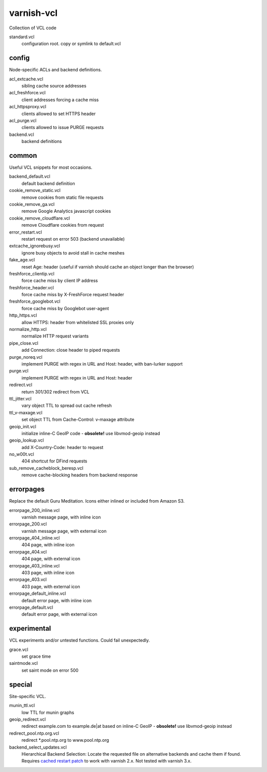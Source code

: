 ===========
varnish-vcl
===========

Collection of VCL code


standard.vcl
  configuration root. copy or symlink to default.vcl


config
------
Node-specific ACLs and backend definitions.

acl_extcache.vcl
  sibling cache source addresses

acl_freshforce.vcl
  client addresses forcing a cache miss

acl_httpsproxy.vcl
  clients allowed to set HTTPS header

acl_purge.vcl
  clients allowed to issue PURGE requests

backend.vcl
  backend definitions


common
------
Useful VCL snippets for most occasions.

backend_default.vcl
  default backend definition

cookie_remove_static.vcl
  remove cookies from static file requests

cookie_remove_ga.vcl
  remove Google Analytics javascript cookies

cookie_remove_cloudflare.vcl
  remove Cloudflare cookies from request

error_restart.vcl
  restart request on error 503 (backend unavailable)

extcache_ignorebusy.vcl
  ignore busy objects to avoid stall in cache meshes

fake_age.vcl
  reset Age: header (useful if varnish should cache an object longer than the browser)

freshforce_clientip.vcl
  force cache miss by client IP address

freshforce_header.vcl
  force cache miss by X-FreshForce request header

freshforce_googlebot.vcl
  force cache miss by Googlebot user-agent

http_https.vcl
  allow HTTPS: header from whitelisted SSL proxies only

normalize_http.vcl
  normalize HTTP request variants

pipe_close.vcl
  add Connection: close header to piped requests

purge_noreq.vcl
  implement PURGE with regex in URL and Host: header, with ban-lurker support

purge.vcl
  implement PURGE with regex in URL and Host: header

redirect.vcl
  return 301/302 redirect from VCL

ttl_jitter.vcl
  vary object TTL to spread out cache refresh

ttl_v-maxage.vcl
  set object TTL from Cache-Control: v-maxage attribute

geoip_init.vcl
  initialize inline-C GeoIP code - **obsolete!** use libvmod-geoip instead

geoip_lookup.vcl
  add X-Country-Code: header to request

no_w00t.vcl
  404 shortcut for DFind requests

sub_remove_cacheblock_beresp.vcl
  remove cache-blocking headers from backend response


errorpages
----------
Replace the default Guru Meditation. Icons either inlined or included from Amazon S3.

errorpage_200_inline.vcl
  varnish message page, with inline icon

errorpage_200.vcl
  varnish message page, with external icon

errorpage_404_inline.vcl
  404 page, with inline icon

errorpage_404.vcl
  404 page, with external icon

errorpage_403_inline.vcl
  403 page, with inline icon

errorpage_403.vcl
  403 page, with external icon

errorpage_default_inline.vcl
  default error page, with inline icon

errorpage_default.vcl
  default error page, with external icon


experimental
------------
VCL experiments and/or untested functions. Could fail unexpectedly.

grace.vcl
  set grace time

saintmode.vcl
  set saint mode on error 500


special
-------
Site-specific VCL.

munin_ttl.vcl
  low TTL for munin graphs

geoip_redirect.vcl
  redirect example.com to example.de|at based on inline-C GeoIP
  - **obsolete!** use libvmod-geoip instead

redirect_pool.ntp.org.vcl
  redirect \*.pool.ntp.org to www.pool.ntp.org

backend_select_updates.vcl
  Hierarchical Backend Selection:
  Locate the requested file on alternative backends and cache them if found.
  Requires `cached restart patch <https://www.varnish-cache.org/trac/ticket/412>`_ to work with varnish 2.x.
  Not tested with varnish 3.x.
